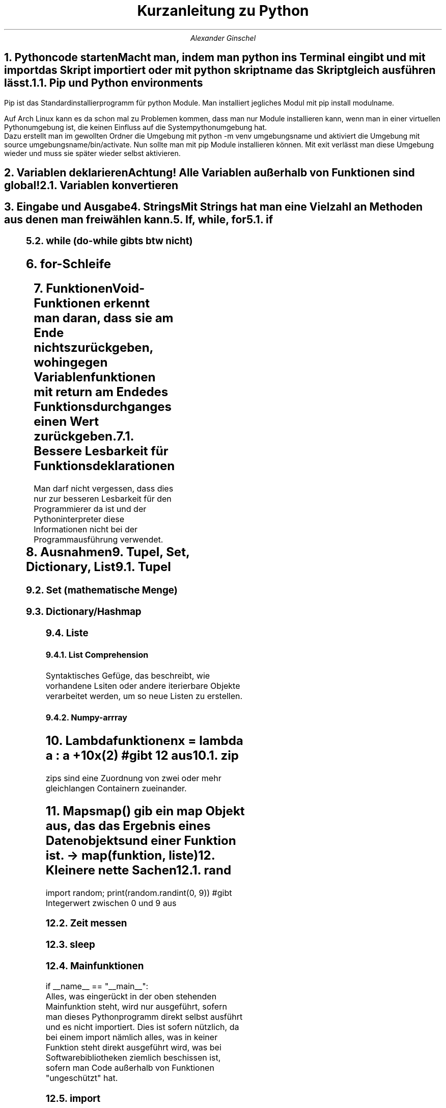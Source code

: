.ds RH Kurzanleitung zu python
.TL
Kurzanleitung zu Python
.AU
Alexander Ginschel
.NH
.XN Pythoncode starten
.LP
Macht man, indem man python ins Terminal eingibt und mit import das Skript importiert oder mit python skriptname das Skript gleich ausführen lässt.
.NH 2
Pip und Python environments
.LP
Pip ist das Standardinstallierprogramm für python Module. Man installiert jegliches Modul mit pip install modulname.
.sp
Auf Arch Linux kann es da schon mal zu Problemen kommen, dass man nur Module installieren kann, wenn man in einer virtuellen Pythonumgebung ist, die keinen Einfluss auf die Systempythonumgebung hat.
.br
Dazu erstellt man im gewollten Ordner die Umgebung mit python -m venv umgebungsname und aktiviert die Umgebung mit source umgebungsname/bin/activate. Nun sollte man mit pip Module installieren können. Mit exit verlässt man diese Umgebung wieder und muss sie später wieder selbst aktivieren.
.NH
.XN Variablen deklarieren
.LP
.B1
x = 32
.br
s = "das ist ein String"
.br
boo = True #Das ist ein Boolean, der nicht False ist
.br
abs(-34.5) #gibt Betrag, also 34.5 aus
.br
type(x) #gibt Datentyp von x aus
.br
5 // 3 #gibt ganze Zahlen beim Dividieren aus statt floats
.B2
Achtung! Alle Variablen außerhalb von Funktionen sind global!
.NH 2
Variablen konvertieren
.LP
.B1
x = 45
.br
str(x) #konvertiert zu einem String
.br
y = "234"
.br
int(y) #konvertiert zum korespondierenden int-Wert
.B2
.NH
.XN Eingabe und Ausgabe
.LP
.B1
inp = input("Gebe einen Wert ein") #Eingabewert wird in inp gespeichert
.br
print(inp) #gibt die Eingabe ins Terminal wieder aus
.br
print(f'{inp} hast du eingegeben') #mit f-String
.br
x =54
.br
print("x ist ",x) #mit Kommata ist es möglich Variablen auszugeben
.B2
.NH
.XN Strings
.LP
Mit Strings hat man eine Vielzahl an Methoden aus denen man frei wählen kann.
.B1
name = "name"
.br
print(len(name))  #gibt Länge von name aus
.br
print(name.find("o")) #gibt Index vom String aus, bei welchem find zum ersten Mal o findet
.br
#da o nicht in name enthalten ist, wird -1 ausgegeben
.br
print(name.capitalize()) #name mit erstem Buchstaben groß
.br
print(name.upper()) #name großgeschrieben
.br
print(name.lower()) #name klein geschrieben
.br
print(name.isdigit()) #prüft, ob name Zahl oder ein Wort ist
.br
print(name.isalpha()) #prüft, ob name ein Wort ist
.br
print(name.count("o")) #zählt, wie oft o in name vorkommt
.br
print(name.replace("a","o")) #ersetzt a mit o in name
.br
print(name*3) #name wird dreimal ausgegeben
.br
print(name[2:3]) #gibt den Substring "me" aus
.B2
.NH
.XN If, while, for
.NH 2
if
.LP
.B1
x = 32
.br
if x > 10:
.br
	print("hi")
.br
elif x < 10:
.br
	print("hello")
.br
else:
.br
	print("x ist 10")
.B2
.NH 2
while (do-while gibts btw nicht)
.LP
.B1
while x > 10:
.br
	pass #mach irgendwas
.B2
.NH
for-Schleife
.LP
.B1
ls = [0,1,2,3]
.br
for i in range(0,3,1): #i geht von 0 bis 3 im Einerschritt
.br
	print(i)
.br
for item in ls: #foreach loop durch ls
.br
	print(item)
.B2
.NH
.XN Funktionen
.LP
Void-Funktionen erkennt man daran, dass sie am Ende nichts zurückgeben, wohingegen Variablenfunktionen mit return am Ende des Funktionsdurchganges einen Wert zurückgeben.
.B1
def foo(c=4): #wird c im Funktionsaufruf nicht angegeben, ist c gleich 4
.br
	c+=1
.br
	return c
.br
foo(5)
.B2
.NH 2
Bessere Lesbarkeit für Funktionsdeklarationen
.LP
Man darf nicht vergessen, dass dies nur zur besseren Lesbarkeit für den Programmierer da ist und der Pythoninterpreter diese Informationen nicht bei der Programmausführung verwendet.
.B1
def foo(c : float) -> int: # c ist ein Floatdatentyp und die Ausgabe von foo ist ein Integer
.br
	return int(x) # Das einzige, was der Interpreter wirklich bearbeitet (Integer x wird ausgegeben)
.B2
.NH
.XN Ausnahmen
.LP
.B1
try:
.br
	print("Ausgabe")
.br
catch: #wird durchlaufen, wenn try versagt
.br
	print("Ein Fehler ist unterlaufen")
.B2
.NH
.XN Tupel, Set, Dictionary, List
.NH 2
Tupel
.LP
.B1
tupel = ("das","ist","ein","tupel") #ist übrigens schreibgeschützt und unerweiterbar
.br
print(tupel[2]) #gibt "ein" aus
.B2
.NH 2
Set (mathematische Menge)
.LP
.B1
set = {2,5,8} #ist schreibgeschützt, erweiterbar,verkleinerbar und sortiert
.br
set.add(6) #fügt 6 ein
.br
set.remove(2) #entfernt 2
.B2
.NH 2
Dictionary/Hashmap
.LP
.B1
dictio = dict(a = "4", b = "7") #mit Konstruktor
.br
dictio = {"a" : "4", "b" : "7"} #ohne geht auch
.br
for x in dictio: #foreach geht hier auch
.br
dictio["a"] = "72" #ändert Wert von a
.br
x = dictio["a"] #Zugriff auf a
.br
dictio["c"] = "8" #erstellt neuen Index
.br
for key, item in dictio.items(): #gibt Liste mit Tupel für jeden Eintrag aus
.br
	print("Schlüssel:",key,"|Item:",item) #gibt die Schose wieder aus
.br
dictio.pop("c") #löscht c Eintrag
.br
dictio.popitem() # löscht letzten neuen Eintrag
.br
dictio.keys() # gibt alle Schlüssel/Einträge aus
.br
dictio.clear() #löscht alles in dictio
.B2
.NH 2
Liste
.LP
.B1
liste = [1,2,4,5] #erstellt Liste
.br
liste.insert(2, 4) #liste[2] = 4
.br
liste.pop(1) #löscht Liste[1]
.br
liste.pop() #löscht letzten Eintrag der Liste wie liste.pop(-1)
.br
liste.sort() #Liste wird sortiert bzw liste.sort(reverse=True), was rückwärts sortiert
.br
liste[:3] #alle Werte bis zum Index 3
.br
liste[1:] #alle Werte vom Inex 1 (liste[1:3] sind alle Elemente von 1 bis 3)
.br
liste.append(2) #letztes Element ist 2
.br
del liste bzw liste.clear() #löscht die liste
.br
liste[2] # gibt Liste am Index 2 aus
.br
x = list((1,3,5)) #macht aus Tupel eine liste
.B2
.NH 3
List Comprehension
.LP
Syntaktisches Gefüge, das beschreibt, wie vorhandene Lsiten oder andere iterierbare Objekte verarbeitet werden, um so neue Listen zu erstellen.
.B1
students = [100,90,80,70,60,50,40,30,20,15,10]
.br
passed_students = [i for i in students >= 60] #filtert die Studenten danach, ob sie bestanden haben
.B2
.NH 3
Numpy-arrray
.LP
.B1
import numpy as np
.br
arr = np.array([[1,2,3,4,5],[6,7,8,9,10]]) #wenn eindimensional nur ein [ ]
.br
arr[1,-1] #gibt letztes Element vom zweiten Element aus
.B2
.NH
.XN Lambdafunktionen
.LP
x = lambda a : a +10
.br
x(2) #gibt 12 aus
.NH 2
zip
.LP
zips sind eine Zuordnung von zwei oder mehr gleichlangen Containern zueinander.
.B1
liste1= ["eins", "zwei", "drei"]; liste2 = [1,2,3]
.br
tupellliste = list(zip(liste1,liste2)) #erstellt aus beiden Listen eine Tupelliste
.br
dictliste = dict(zip(liste1,liste2)) #diesmal ists eine Hashmap
.B2
.NH
.XN Maps
.LP
map() gib ein map Objekt aus, das das Ergebnis eines Datenobjekts und einer Funktion ist. -> map(funktion, liste)
.B1
liste = list(map(lambda x : x*2, [1,2,3,4])) #erstellt eine verdoppelte Liste
.B2
.NH
.XN Kleinere nette Sachen
.NH 2
rand
.LP
import random; print(random.randint(0, 9)) #gibt Integerwert zwischen 0 und 9 aus
.NH 2
Zeit messen
.LP
.B1
import time
.br
start = time.time() #setzt Timer
.br
end = time.time() #endet timer
.br
intervall = end -start #speichert Zeitintervall
.B2
.NH 2
sleep
.LP
.B1
import time
.br
time.sleep(3) #Thread schläft drei Sekunden lang
.B2
.NH 2
Mainfunktionen
.LP
if __name__ == "__main__":
.br
Alles, was eingerückt in der oben stehenden Mainfunktion steht, wird nur ausgeführt, sofern man dieses Pythonprogramm direkt selbst ausführt und es nicht importiert.
Dies ist sofern nützlich, da bei einem import nämlich alles, was in keiner Funktion steht direkt ausgeführt wird, was bei Softwarebibliotheken ziemlich beschissen ist, sofern man Code außerhalb von Funktionen "ungeschützt" hat.
.NH 2
import
.LP
Man nehme an man hätte im Ordner lib das Pythonskript hallo.py würde man direkt außerhalb dieses Ordner das Skript so referenzieren.
.br
import lib.hallo as hallo
.br
Um auf die Funktion hallo_welt in hallo.py zuzugreifen, braucht man nur das zu schreiben:
.br
hallo.hallo_welt()
.NH 2
Pythonargumente
.LP
Terminalargumente
.B1
import sys
.br
sys.argv[1] #greift auf das erste Argument nach python [skriptname].py zu (sys.argv[0] ist der Skriptname)
.B2
.LP
Schlüsselwortargumente
.B1
def hello(first,last):
.br
	print("Ich grüße Sie, ",first,last,"!")
.br
hello(last="Schulze", first="Hans")
.br
#obwohl die Namen in der falschen Reihenfolge sind, werden sie in richtiger Reihenfolge zugeordnet
.B2
.LP
Funktionsargumente (der Name ist nicht entscheidend, sondern nur die Anzahl an Kleenesternen)
.B1
#args also arguments
.br
def main(*args):
.br
	args[0] #gibt erstes Element aus der Argumentliste aus
.br
main(2,5,6,3,6)
.br
#für kwargs (dictionaryargumente bzw keywordarguments)
.br
def main2(**kwargs):
.br
	kwargs["name"] #gibt Eintrag für name aus
.br
main2(name="hans", ort="Neustadt")
.B2
.NH 2
requests
.LP
.B1
import requests
.br
page = requests.get("example.com")
.br
print(page.text) #gibt Quelltext der Seite aus
.B2
.NH 2
Dekoratoren
.LP
Mit Dekoratoren kann man Funktionen als Parameter anderer Funktionen verwenden bzw diese in die Funktion leicht einfügen.
.B1
def foo(func):
.br
	def hi():
.br
	...
.br
	func() #hier wird die Funktion, die als Parameter genutzt wird ausgeführt
.br
	...
.br
@foo #nächste Funktion wird als Parameter von foo verwendet
def eine_funktion():
.br
	print("lol")
.B2
.NH 2
Systembefehle
.LP
.B1
import os
.br
os.system("ls") #führt Systembefehle aus
.B2
.NH 2
assert
.LP
assert var > 0 #gibt Fehler aus, wenn var kleiner Null ist (so ziemlich wie bei C )
.NH
.XN Dateien
.LP
Dateien schreiben
.B1
with open("text", "w") as f: #w = überschreiben/write, a=anfügen/append
.br
	f.write("ein text \\n")
.br
bzw f = open("text", "a")
.br
f.write("hi"); f.close() #bei with wird das f.close automatisch gemacht
.B2
.LP
Dateien lesen
.B1
with open("text") as f: #"r" wird standardmäßig als Parameter genommen
.br
	f.read() #liest sofort alles aus
.br
	f.readline(2) #liest nur die dritte Zeile aus
.br
	zeilen = f.readlines() #speichert alle Zeilen als Liste in zeilen
.br
	for zeile in f: #alternative Möglichkeit zum Durchiterieren aller Zeilen
.B2
.NH
.XN Dateisystem
.LP
.B1
import os
.br
#herausfinden, ob Pfad existiert
.br
os.path.exists("/home/nutzer/datei_oder_ordner")
.br
os.mkdir("ordner") #erstellt ordner
.br
os.rmdir("ordner") #löscht ordner
.br
os.makedirs("ordner/unterordner") #erstellt Ordner mit Unterordner
.br
os.replace("text", "ordner/unterordner/text") #verschiebt text in den Unterordner
.br
os.remove("text") #löscht text
.br
import shutil #für betriebssystemunabhängiges Kopieren von Dateien
.br
shutil.copyfile("quelldatei", "kopie") #kopiert Datei
.B2
.NH
.XN Verschluesselung
.LP
.B1
import random
.br
import string
.sp
chars = " " + string.punctuation + string.digits + string.ascii_letters #mögliche Zeichen zur Verschlüsselung
.br
chars = list(chars)
.br
key = chars.copy()
.br
random.shuffle(key) #zufällige Reihenfolge
.br
#ENCRYPT/Verschlüsselung
.br
plain_text = input("Enter a message to encrypt: ")
.br
cipher_text = ""
.br
for letter in plain_text:
.br
    index = chars.index(letter)
.br
    cipher_text += key[index]
.br
print(f"original message : {plain_text}")
.br
print(f"encrypted message: {cipher_text}")
.br
#DECRYPT/Entschlüsselung
.br
cipher_text = input("Enter a message to encrypt: ")
.br
plain_text = ""
.br
for letter in cipher_text:
.br
    index = key.index(letter)
.br
    plain_text += chars[index]
.br
print(f"encrypted message: {cipher_text}")
.br
print(f"original message : {plain_text}")
.br
.B2
.NH
.XN Klassen (btw es gibt keine privaten Daten in Python)
.LP
car.py
.B1
class Car(Maschine): #erbt von fiktiver Klasse Maschine, bei keiner Vererbung braucht man kein ()
.br
	beschwerdeliste = [] #die Liste ist global und aufrufbar von jeder Instanz von Car
.br
	def __init__(self,marke="VW", farbe):   #Konstruktor
.br
		Maschine.__init___(self) #bzw super().__init__(self) (Oberklassenkonstruktor)
.br
		self.marke = marke
.br
		self.farbe = farbe
.br
	def __del__(self): #Destruktor
.br
		print("Schrott)
.B2
.LP
irgendeinskript.py
.B1
from car import Car
.br
car1 = car("VW","rot")
.br
car2 = car("BMW", "schwarz")
.br
car1.beschwerdeliste.append("zu langsam")
.B2
.NH 2
enum-Klassen
.LP
.B1
class Gefahr:
.br
	niedrig,mittel,hoch = range(3)
.br
print(Gefahr.hoch) #gibt 2 aus
.B2
.NH
.XN regex (Reguläre Ausdrücke)
.LP
.B1
import re
.br
pattern = re.compile(.*s$') #Pattern, das nach Wörtern sucht mit s am Zeilenende
.br
pattern.search("suchstrings") #findet am Ende einen Patternmatch
.br
liste = pattern.findall("suchstrings") #gibt Liste aller passenden Strings aus
.B2
.LP
reguläre ausdrücke:
.br
 . -> egal, was da steht
.br
 * -> egal, welche Anzahl von dem, was links neben dem Klene Stern ist
.br
\\+ -> mindestens ein Zeichen muss da stehen, von dem was links daneben ist
.br
$ -> markiert Zeilenende
.br
^ -> markiert Zeilenanfang
.br
\\S -> nicht Leerzeichen, kann mit * rechts kombiniert werden
.br
\\s -> Leerzeichen
.br
\\? - Zeichen ist optional
.br
[a-z] -> jeder kleine Buchstabe
.br
[A-Z] -> jeder große Buchstabe
.br
[A-Za-z] -> jeder Buchstabe
.br
[0-9] -> jede Ziffer
.br
\\. -> ein Punkt
.NH
.XN Multithreading und Multiprocessing
.LP
Multithreading läuft in Python nicht wirklich gleichzeitig, sondern die Threads werden immer mal wieder gewechselt, weswegen man Multithreading für gewöhnlich beim Warten auf Eingabe oder Ausgabe verwendet.
.sp
Multiprocessing ist in Python hingegen das Ausnutzen von den mehreren Kernen eines Prozessors, um Rechenoperationen gleichzeitig ausführen zu lassen, was lange Rechenoperationen verschnellern kann, insofern man nicht mehr Prozesse erzeugt, als einem Kerne zur Verfügung stehen.
.NH 2
Multithreading
.LP
Hier wird eine Threadklasse erzeugt, die eine vorher definierte Funktion als Argument annimt. Man kann jedoch auch eine eigene Klasse erstellen, die von threading.Thread erbt, wobei man aber auf den Konstruktor und den Konstruktor der threading.Thread-Klasse nicht versehentlich verzichten sollte! Diese eigene Klasse wird genauso mit start() gestartet und join() mit dem Mainthread vereint wie die normale Thread-Klasse.
.B1
import threading
.br
def eine_funktion():
.br
	print("hi")
.br
t1 = threading.Thread(target=eine_funktion, args=(1,2,3))
.br
t1.start(); t1.join() #damit, der Mainthread nicht weiterarbeitet, solange t1 nicht fertif ist, wird er gejoint
.br
threading.active_count() #gibt Threadanzahl aus
.br
threading.enumerate() #gibt Threadinformationen aus
.B2
.NH 2
Multiprocessing
.LP
.B1
from multiprocessing import Process, cpu_count
.br
import time
.br
def counter(num):
.br
    count = 0
.br
    while count < num:
.br
        count += 1
.br
def main():
.br
    print("cpu count:", cpu_count()) #gibt Anzahl der verfügbaren Kerne aus
.br
    a = Process(target=counter, args=(500000000,))
.br
    b = Process(target=counter, args=(500000000,))
.br
    a.start()
.br
    b.start()
.br
    print("processing...")
.br
    a.join()
.br
    b.join()
.br
    print("Done!")
.br
    print("finished in:", time.perf_counter(), "seconds")
.br
if _name_ == '__main__': #ist wichtig, damit mögliche Kinderprozesse (in diesem Fall nicht) nichts crashen
.br
    main()
.B2
.NH
.XN csv's lesen (Comma seperated values)
.LP
.B1
import csv
.br
with open("text.csv") as f: #CSV's lesen
.br
	for row un reader:
.br
		print(row[1]) #gibt zweiten Eintrag der Reihe aus
.br
with open("text.csv", "w") as f: #CSV's schreiben
.br
	writer = csv.writer(f); writer.writerow(["ID", "name"]) #schreibt Dateiheader
.br
	writer.writerow(["1","Ernst"]) #eigentliche Datenreihe
.B2
.NH
.XN Graphen zeichnen
.LP
.B1
import matplotlib.pyplot as plt, numpy as np
.br
xwerte=np.array([1,3,5,8]) #x-Koordinaten der Punkte
.br
ywerte=np.array([5,8,2,30]) #y-Koordinaten der Punkte
.br
plt.plot(xwerte,ywerte) #erstellt Graphen
.br
plt.show() #zeigt Graphen
.B2
.NH
.XN Web Sockets
.LP
.B1
import socket
.sp
#fürn Server
.br
server = socket.socket(socket.AF_INET, socket.SOCK_STREAM) #INET für IP und STREAM für TCP
.br
server.bind(('127.0.0.1',80)) # braucht ein Tupel; btw 80 ist der http Port
.br
server.listen(1) #hört nur auf einen Client gleichzeitig
.br
while True: #wenn man öfters Daten vom Selben empfangen will, sollte man die Schleife nach accept() packen
.br
	(client,addr) = server.accept() #ins Tupel kommen die Daten des Client
.br
	msg=client.recv(2048) #Bytenachrichtengröße
.br
	msg = msg.decode() #Bytes in String
.br
	print(str(msg,"utf8")) #gibt msg aus
.sp
#fürn Client
.br
client = socket.socket(socket.AF_INET, socket.SOCK_STREAM) #INET für IP und STREAM für TCP
.br
client.connect(('127.0.0.1',80)) # braucht ein Tupel; btw 80 ist der http Port
.br
msg = "lol"; msg = msg.encode() #encodiert "lol", damit man es per Socket schicken kann
.br
client.send(msg)
.B2
.TC

